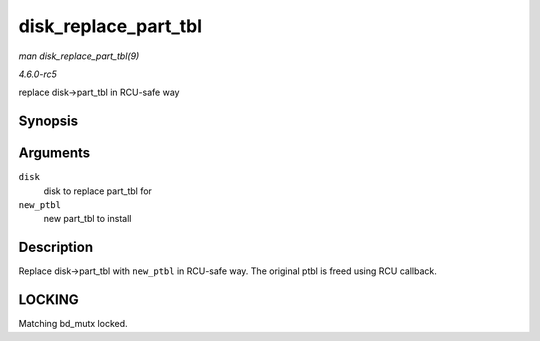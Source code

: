 .. -*- coding: utf-8; mode: rst -*-

.. _API-disk-replace-part-tbl:

=====================
disk_replace_part_tbl
=====================

*man disk_replace_part_tbl(9)*

*4.6.0-rc5*

replace disk->part_tbl in RCU-safe way


Synopsis
========

.. c:function:: void disk_replace_part_tbl( struct gendisk * disk, struct disk_part_tbl * new_ptbl )

Arguments
=========

``disk``
    disk to replace part_tbl for

``new_ptbl``
    new part_tbl to install


Description
===========

Replace disk->part_tbl with ``new_ptbl`` in RCU-safe way. The original
ptbl is freed using RCU callback.


LOCKING
=======

Matching bd_mutx locked.


.. ------------------------------------------------------------------------------
.. This file was automatically converted from DocBook-XML with the dbxml
.. library (https://github.com/return42/sphkerneldoc). The origin XML comes
.. from the linux kernel, refer to:
..
.. * https://github.com/torvalds/linux/tree/master/Documentation/DocBook
.. ------------------------------------------------------------------------------
